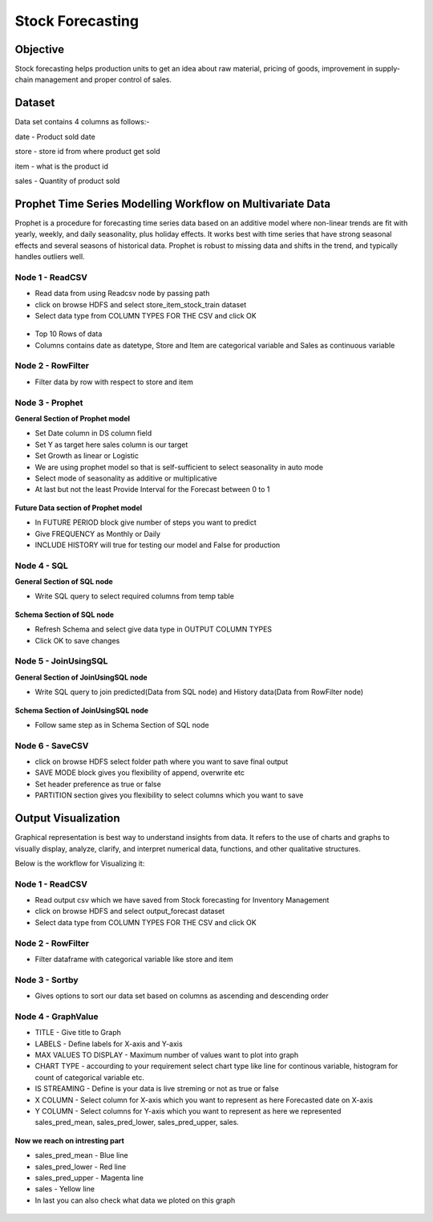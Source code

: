 Stock Forecasting
=================

Objective
---------
Stock forecasting helps production units to get an idea about raw material, pricing of goods, improvement in supply-chain management and proper control of sales.

Dataset
--------

Data set contains 4 columns as follows:-

date - Product sold date

store - store id from where product get sold

item - what is the product id

sales - Quantity of product sold


Prophet Time Series Modelling Workflow on Multivariate Data
-----------------------------------------------------------

Prophet is a procedure for forecasting time series data based on an additive model where non-linear trends are fit with yearly, weekly, and daily seasonality, plus holiday effects. It works best with time series that have strong seasonal effects and several seasons of historical data. Prophet is robust to missing data and shifts in the trend, and typically handles outliers well.

.. figure:: ../../_assets/tutorials/time-series/stock_b_vs_w.png
   :alt: Stock Forecasting
   :align: center
   :width: 60%


Node 1 - ReadCSV
++++++++++++++++


* Read data from using Readcsv node by passing path

* click on browse HDFS and select store_item_stock_train dataset

* Select data type from COLUMN TYPES FOR THE CSV and click OK


.. figure:: ../../_assets/tutorials/time-series/read_csv.png
   :alt: Stock Forecasting
   :align: center
   :width: 60%



* Top 10 Rows of data
* Columns contains date as datetype, Store and Item are categorical variable and Sales as continuous variable


.. figure:: ../../_assets/tutorials/time-series/store_top_10.png
   :alt: Stock Forecasting
   :align: center
   :width: 60%

Node 2 - RowFilter
++++++++++++++++

* Filter data by row with respect to store and item

.. figure:: ../../_assets/tutorials/time-series/Row_filter.png
   :alt: Stock Forecasting
   :align: center
   :width: 60%
   
Node 3 - Prophet
++++++++++++++++

**General Section of Prophet model**

* Set Date column in DS column field
* Set Y as target here sales column is our target
* Set Growth as linear or Logistic
* We are using prophet model so that is self-sufficient to select seasonality in auto mode
* Select mode of seasonality as additive or multiplicative
* At last but not the least Provide Interval for the Forecast between 0 to 1

.. figure:: ../../_assets/tutorials/time-series/prophet_general.png
   :alt: Stock Forecasting
   :align: center
   :width: 60%


**Future Data section of Prophet model**

* In FUTURE PERIOD block give number of steps you want to predict 
* Give FREQUENCY as Monthly or Daily 
* INCLUDE HISTORY will true for testing our model and False for production
  
.. figure:: ../../_assets/tutorials/time-series/prophet_future.png
   :alt: Stock Forecasting
   :align: center
   :width: 60%

Node 4 - SQL
++++++++++++++++

**General Section of SQL node**

* Write SQL query to select required columns from temp table

.. figure:: ../../_assets/tutorials/time-series/sql_general.png
   :alt: Stock Forecasting
   :align: center
   :width: 60%

**Schema Section of SQL node**

* Refresh Schema and select give data type in OUTPUT COLUMN TYPES
* Click OK to save changes

.. figure:: ../../_assets/tutorials/time-series/sql_schema.png
   :alt: Stock Forecasting
   :align: center
   :width: 60%
   

Node 5 - JoinUsingSQL
+++++++++++++++++++++

**General Section of JoinUsingSQL node**


* Write SQL query to join predicted(Data from SQL node) and History data(Data from RowFilter node)

.. figure:: ../../_assets/tutorials/time-series/join_general.png
   :alt: Stock Forecasting
   :align: center
   :width: 60%

**Schema Section of JoinUsingSQL node**

* Follow same step as in Schema Section of SQL node

.. figure:: ../../_assets/tutorials/time-series/join_schema.png
   :alt: Stock Forecasting
   :align: center
   :width: 60%


Node 6 - SaveCSV
++++++++++++++++


* click on browse HDFS select folder path where you want to save final output
* SAVE MODE block gives you flexibility of append, overwrite etc
* Set header preference as true or false
* PARTITION section gives you flexibility to select columns which you want to save


.. figure:: ../../_assets/tutorials/time-series/save_output_forecast.png
   :alt: Stock Forecasting
   :align: center
   :width: 60%


Output Visualization
---------------------

Graphical representation is best way to understand insights from data. It refers to the use of charts and graphs to visually display, analyze, clarify, and interpret numerical data, functions, and other qualitative structures.

Below is the workflow for Visualizing it:

.. figure:: ../../_assets/tutorials/time-series/stock_graphs.png
   :alt: Stock Forecasting
   :align: center
   :width: 60%

Node 1 - ReadCSV
++++++++++++++++

* Read output csv which we have saved from Stock forecasting for Inventory Management
* click on browse HDFS and select output_forecast dataset
* Select data type from COLUMN TYPES FOR THE CSV and click OK


.. figure:: ../../_assets/tutorials/time-series/graph_readcsv.png
   :alt: Stock Forecasting
   :align: center
   :width: 60%

   
Node 2 - RowFilter
++++++++++++++++++

* Filter dataframe with categorical variable like store and item

.. figure:: ../../_assets/tutorials/time-series/Row_filter.png
   :alt: Stock Forecasting
   :align: center
   :width: 60%
   
Node 3 - Sortby
++++++++++++++++

* Gives options to sort our data set based on columns as ascending and descending order 
   
Node 4 - GraphValue
+++++++++++++++++++

* TITLE - Give title to Graph
* LABELS - Define labels for X-axis and Y-axis 
* MAX VALUES TO DISPLAY - Maximum number of values want to plot into graph
* CHART TYPE - accourding to your requirement select chart type like line for continous variable, histogram for count of categorical variable etc.
* IS STREAMING - Define is your data is live streming or not as true or false 
* X COLUMN - Select column for X-axis which you want to represent as here Forecasted date on X-axis
* Y COLUMN - Select columns for Y-axis which you want to represent as here we represented sales_pred_mean, sales_pred_lower, sales_pred_upper, sales.

.. figure:: ../../_assets/tutorials/time-series/Graphvalues.png
   :alt: Stock Forecasting
   :align: center
   :width: 60%
   
**Now we reach on intresting part**

* sales_pred_mean - Blue line
* sales_pred_lower - Red line
* sales_pred_upper - Magenta line 
* sales - Yellow line
* In last you can also check what data we ploted on this graph 

.. figure:: ../../_assets/tutorials/time-series/Graph_output.png
   :alt: Stock Forecasting
   :align: center
   :width: 60%
